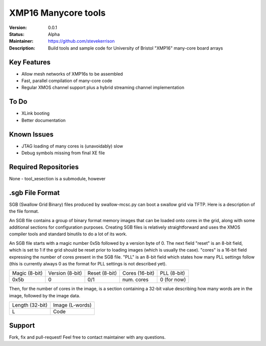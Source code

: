 XMP16 Manycore tools
.......

:Version:  0.0.1

:Status:  Alpha

:Maintainer:  https://github.com/stevekerrison

:Description:  Build tools and sample code for University of Bristol "XMP16" many-core board arrays


Key Features
============

* Allow mesh networks of XMP16s to be assembled
* Fast, parallel compilation of many-core code
* Regular XMOS channel support plus a hybrid streaming channel implementation

To Do
=====

* XLink booting
* Better documentation

Known Issues
============

* JTAG loading of many cores is (unavoidably) slow
* Debug symbols missing from final XE file

Required Repositories
================

None - tool_xesection is a submodule, however

.sgb File Format
================

SGB (Swallow Grid Binary) files produced by swallow-mcsc.py can boot a swallow grid via TFTP. Here is a description
of the file format.

An SGB file contains a group of binary format memory images that can be loaded onto cores in the grid, along with some
additional sections for configuration purposes. Creating SGB files is relatively straightforward and uses the XMOS
compiler tools and standard binutils to do a lot of its work.

An SGB file starts with a magic number 0x5b followed by a version byte of 0.
The next field "reset" is an 8-bit field, which is set to 1 if the grid
should be reset prior to loading images (which is usually the case).
"cores" is a 16-bit field expressing the number of cores present in the SGB file.
"PLL" is an 8-bit field which states how many PLL settings follow (this is currently always 0 as the format for PLL
settings is not described yet).

+-------------+---------------+-------------+--------------+------------+
|Magic (8-bit)|Version (8-bit)|Reset (8-bit)|Cores (16-bit)|PLL (8-bit) |
+-------------+---------------+-------------+--------------+------------+
|    0x5b     |       0       |     0/1     | num. cores   | 0 (for now)|
+-------------+---------------+-------------+--------------+------------+

Then, for the number of cores in the image, is a section containing a 32-bit value describing how many words are in
the image, followed by the image data.

+---------------+---------------+
|Length (32-bit)|Image (L-words)|
+---------------+---------------+
|       L       |   Code        |
+---------------+---------------+

Support
=======

Fork, fix and pull-request! Feel free to contact maintainer with any questions.
